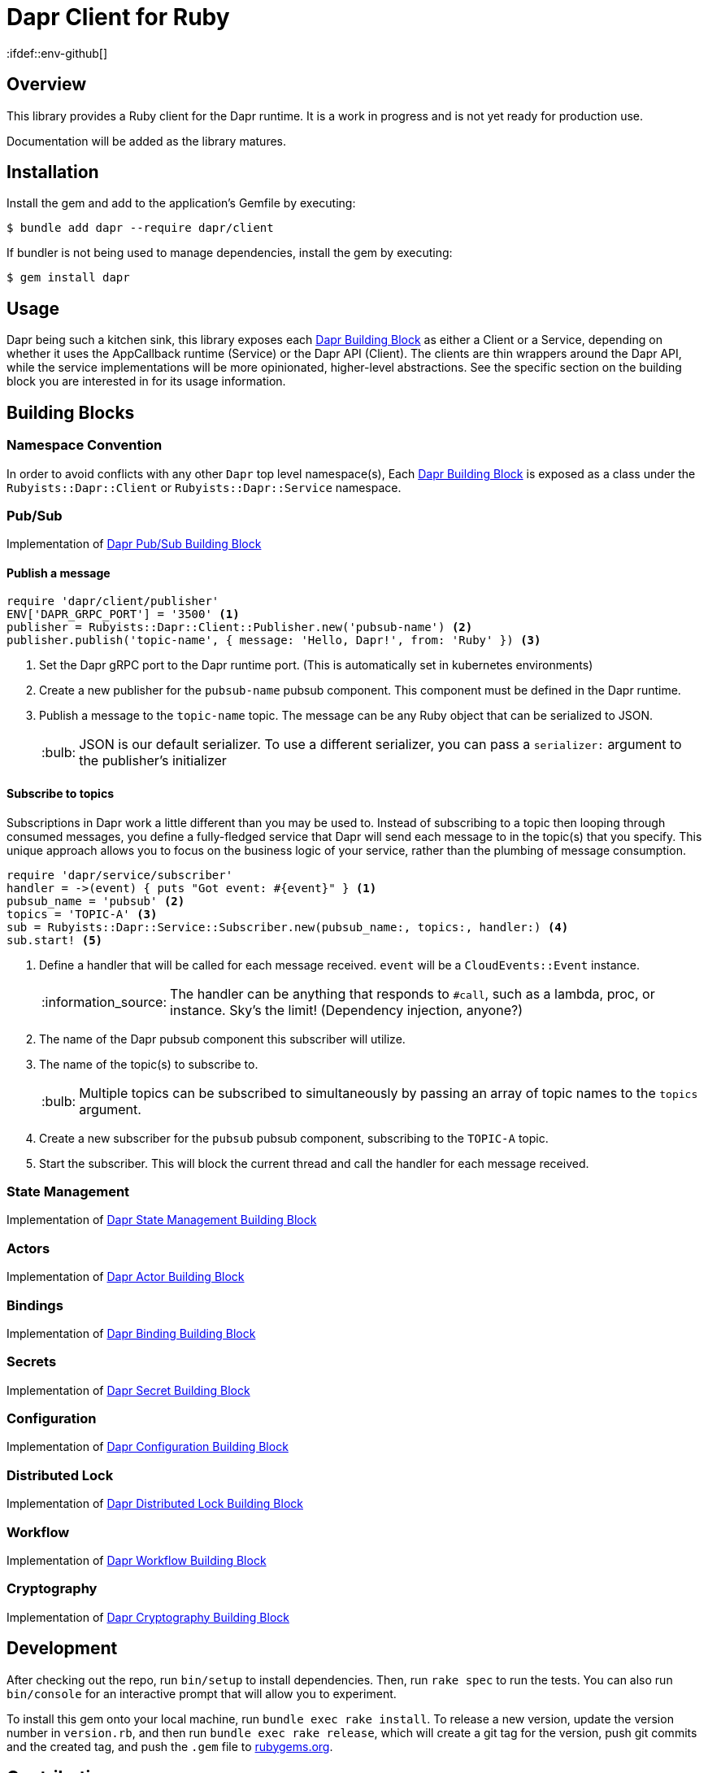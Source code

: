 = Dapr Client for Ruby
:ifdef::env-github[]
:tip-caption: :bulb:
:note-caption: :information_source:
:important-caption: :heavy_exclamation_mark:
:caution-caption: :fire:
:warning-caption: :warning:
endif::[]
:dapr-building-block: https://docs.dapr.io/concepts/building-blocks-concept/[Dapr Building Block]
:pubsub-block: https://docs.dapr.io/developing-applications/building-blocks/pubsub/pubsub-overview/[Dapr Pub/Sub Building Block]
:state-block: https://docs.dapr.io/developing-applications/building-blocks/state-management/state-management-overview/[Dapr State Management Building Block]
:actors-block: https://docs.dapr.io/developing-applications/building-blocks/actors/actors-overview/[Dapr Actor Building Block]
:binding-block: https://docs.dapr.io/developing-applications/building-blocks/bindings/bindings-overview/[Dapr Binding Building Block]
:secret-block: https://docs.dapr.io/developing-applications/building-blocks/secrets/secrets-overview/[Dapr Secret Building Block]
:configuration-block: https://docs.dapr.io/developing-applications/building-blocks/configuration/configuration-api-overview/[Dapr Configuration Building Block]
:distributed-lock-block: https://docs.dapr.io/developing-applications/building-blocks/distributed-lock/distributed-lock-api-overview/[Dapr Distributed Lock Building Block]
:workflow-block: https://docs.dapr.io/developing-applications/building-blocks/workflow/workflow-overview/[Dapr Workflow Building Block]
:cryptography-block: https://docs.dapr.io/developing-applications/building-blocks/cryptography/cryptography-overview/[Dapr Cryptography Building Block]


== Overview

This library provides a Ruby client for the Dapr runtime. It is a work in progress and is not yet ready for production use.

Documentation will be added as the library matures.

== Installation

Install the gem and add to the application's Gemfile by executing:

    $ bundle add dapr --require dapr/client

If bundler is not being used to manage dependencies, install the gem by executing:

    $ gem install dapr

== Usage

Dapr being such a kitchen sink, this library exposes each {dapr-building-block} as either a
Client or a Service, depending on whether it uses the AppCallback runtime (Service) or
the Dapr API (Client). The clients are thin wrappers around the Dapr API, while the service
 implementations will be more opinionated, higher-level abstractions. See the specific section on
 the building block you are interested in for its usage information.

== Building Blocks

=== Namespace Convention

In order to avoid conflicts with any other `Dapr` top level namespace(s),
Each {dapr-building-block} is exposed as a class under the `Rubyists::Dapr::Client` or
`Rubyists::Dapr::Service` namespace.

=== Pub/Sub

Implementation of {pubsub-block}

==== Publish a message

[source,ruby]
----
require 'dapr/client/publisher'
ENV['DAPR_GRPC_PORT'] = '3500' <1>
publisher = Rubyists::Dapr::Client::Publisher.new('pubsub-name') <2>
publisher.publish('topic-name', { message: 'Hello, Dapr!', from: 'Ruby' }) <3>
----
<1> Set the Dapr gRPC port to the Dapr runtime port. (This is automatically set in kubernetes environments)
<2> Create a new publisher for the `pubsub-name` pubsub component. This component must be defined in the Dapr runtime.
<3> Publish a message to the `topic-name` topic. The message can be any Ruby object that can be serialized to JSON.
+
TIP: JSON is our default serializer. To use a different serializer, you can pass a `serializer:` argument to the publisher's initializer

==== Subscribe to topics

Subscriptions in Dapr work a little different than you may be used to. Instead of subscribing to a topic
then looping through consumed messages, you define a fully-fledged service that Dapr will
send each message to in the topic(s) that you specify. This unique approach allows you to
focus on the business logic of your service, rather than the plumbing of message consumption.

[source,ruby]
----
require 'dapr/service/subscriber'
handler = ->(event) { puts "Got event: #{event}" } <1>
pubsub_name = 'pubsub' <2>
topics = 'TOPIC-A' <3>
sub = Rubyists::Dapr::Service::Subscriber.new(pubsub_name:, topics:, handler:) <4>
sub.start! <5>
----
<1> Define a handler that will be called for each message received. `event` will be a `CloudEvents::Event` instance.
+
NOTE: The handler can be anything that responds to `#call`, such as a lambda, proc, or instance. Sky's the limit! (Dependency injection, anyone?)
+
<2> The name of the Dapr pubsub component this subscriber will utilize.
<3> The name of the topic(s) to subscribe to.
+
TIP: Multiple topics can be subscribed to simultaneously by passing an array of topic names to the `topics` argument.
+
<4> Create a new subscriber for the `pubsub` pubsub component, subscribing to the `TOPIC-A` topic.
<5> Start the subscriber. This will block the current thread and call the handler for each message received.

=== State Management

Implementation of {state-block}

=== Actors

Implementation of {actors-block}

=== Bindings

Implementation of {binding-block}

=== Secrets

Implementation of {secret-block}

=== Configuration

Implementation of {configuration-block}

=== Distributed Lock

Implementation of {distributed-lock-block}

=== Workflow

Implementation of {workflow-block}

=== Cryptography

Implementation of {cryptography-block}

== Development

After checking out the repo, run `bin/setup` to install dependencies. Then, run `rake spec` to run the tests. You can also run `bin/console` for an interactive prompt that will allow you to experiment.

To install this gem onto your local machine, run `bundle exec rake install`. To release a new version, update the version number in `version.rb`, and then run `bundle exec rake release`, which will create a git tag for the version, push git commits and the created tag, and push the `.gem` file to https://rubygems.org[rubygems.org].

== Contributing

Bug reports and pull requests are welcome on GitHub at https://github.com/rubyists/dapr.
